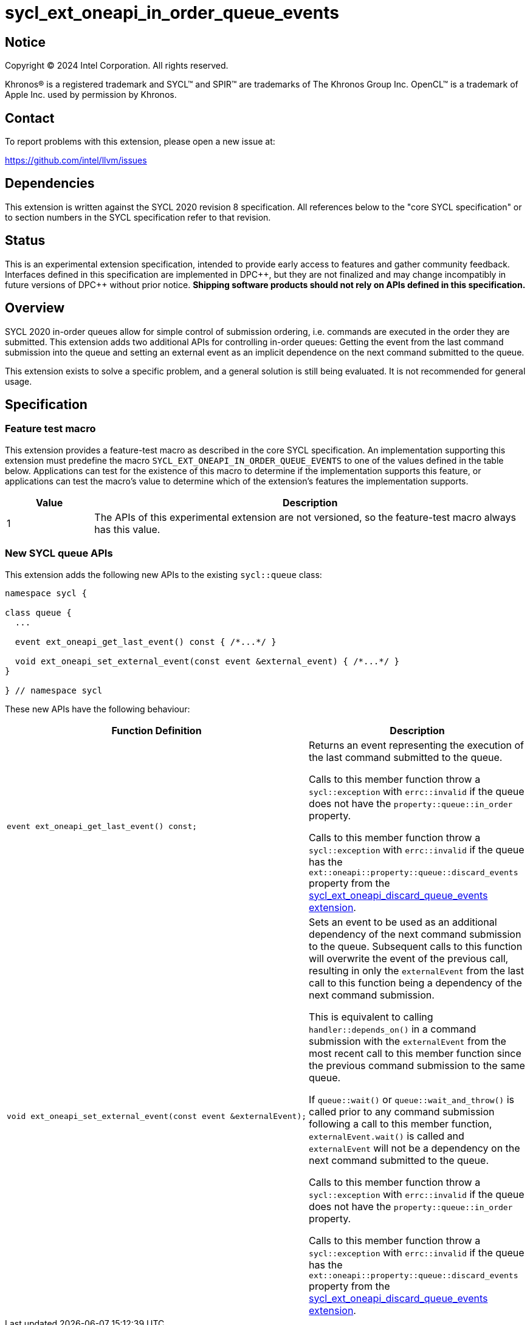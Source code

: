 = sycl_ext_oneapi_in_order_queue_events

:source-highlighter: coderay
:coderay-linenums-mode: table

// This section needs to be after the document title.
:doctype: book
:toc2:
:toc: left
:encoding: utf-8
:lang: en
:dpcpp: pass:[DPC++]

// Set the default source code type in this document to C++,
// for syntax highlighting purposes.  This is needed because
// docbook uses c++ and html5 uses cpp.
:language: {basebackend@docbook:c++:cpp}


== Notice

[%hardbreaks]
Copyright (C) 2024 Intel Corporation.  All rights reserved.

Khronos(R) is a registered trademark and SYCL(TM) and SPIR(TM) are trademarks
of The Khronos Group Inc.  OpenCL(TM) is a trademark of Apple Inc. used by
permission by Khronos.


== Contact

To report problems with this extension, please open a new issue at:

https://github.com/intel/llvm/issues


== Dependencies

This extension is written against the SYCL 2020 revision 8 specification.  All
references below to the "core SYCL specification" or to section numbers in the
SYCL specification refer to that revision.


== Status

This is an experimental extension specification, intended to provide early
access to features and gather community feedback.  Interfaces defined in this
specification are implemented in {dpcpp}, but they are not finalized and may
change incompatibly in future versions of {dpcpp} without prior notice.
*Shipping software products should not rely on APIs defined in this
specification.*


== Overview

SYCL 2020 in-order queues allow for simple control of submission ordering, i.e.
commands are executed in the order they are submitted. This extension adds two
additional APIs for controlling in-order queues: Getting the event from the last
command submission into the queue and setting an external event as an implicit
dependence on the next command submitted to the queue.

This extension exists to solve a specific problem, and a general solution is
still being evaluated.  It is not recommended for general usage.


== Specification

=== Feature test macro

This extension provides a feature-test macro as described in the core SYCL
specification.  An implementation supporting this extension must predefine the
macro `SYCL_EXT_ONEAPI_IN_ORDER_QUEUE_EVENTS` to one of the values defined in
the table below.  Applications can test for the existence of this macro to
determine if the implementation supports this feature, or applications can test
the macro's value to determine which of the extension's features the
implementation supports.

[%header,cols="1,5"]
|===
|Value
|Description

|1
|The APIs of this experimental extension are not versioned, so the
 feature-test macro always has this value.
|===

=== New SYCL queue APIs

This extension adds the following new APIs to the existing `sycl::queue` class:

[source, c++]
----
namespace sycl {

class queue {
  ...

  event ext_oneapi_get_last_event() const { /*...*/ }

  void ext_oneapi_set_external_event(const event &external_event) { /*...*/ }
}

} // namespace sycl
----

These new APIs have the following behaviour:

--
[options="header"]
|====
| Function Definition | Description
a| 
[source, c++]
----
event ext_oneapi_get_last_event() const;
----
| Returns an event representing the execution of the last command submitted to
the queue.

Calls to this member function throw a `sycl::exception` with `errc::invalid` if
the queue does not have the `property::queue::in_order` property.

Calls to this member function throw a `sycl::exception` with `errc::invalid` if
the queue has the `ext::oneapi::property::queue::discard_events` property from
the
link:../supported/sycl_ext_oneapi_discard_queue_events.asciidoc[sycl_ext_oneapi_discard_queue_events extension].
  
a| 
[source, c++]
----
void ext_oneapi_set_external_event(const event &externalEvent);
----
| Sets an event to be used as an additional dependency of the next command
submission to the queue. Subsequent calls to this function will overwrite the
event of the previous call, resulting in only the `externalEvent` from the last
call to this function being a dependency of the next command submission.

This is equivalent to calling `handler::depends_on()` in a command submission
with the `externalEvent` from the most recent call to this member function since
the previous command submission to the same queue.

If `queue::wait()` or `queue::wait_and_throw()` is called prior to any command
submission following a call to this member function, `externalEvent.wait()` is
called and `externalEvent` will not be a dependency on the next command
submitted to the queue.

Calls to this member function throw a `sycl::exception` with `errc::invalid` if
the queue does not have the `property::queue::in_order` property.

Calls to this member function throw a `sycl::exception` with `errc::invalid` if
the queue has the `ext::oneapi::property::queue::discard_events` property from
the
link:../supported/sycl_ext_oneapi_discard_queue_events.asciidoc[sycl_ext_oneapi_discard_queue_events extension].
|====
--
